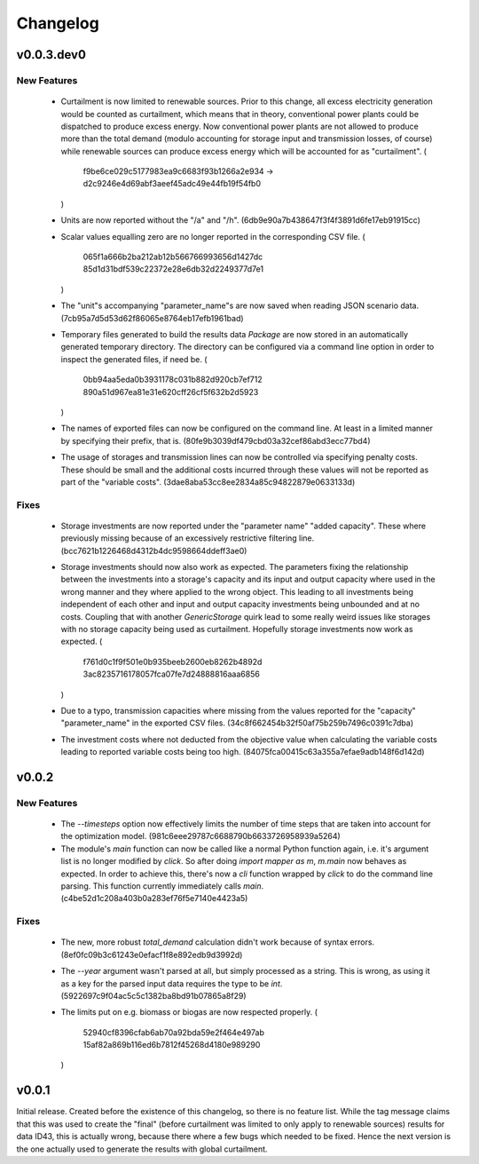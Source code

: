=========
Changelog
=========

v0.0.3.dev0
===========

New Features
------------

  * Curtailment is now limited to renewable sources. Prior to this
    change, all excess electricity generation would be counted as
    curtailment, which means that in theory, conventional power plants
    could be dispatched to produce excess energy. Now conventional power
    plants are not allowed to produce more than the total demand (modulo
    accounting for storage input and transmission losses, of course)
    while renewable sources can produce excess energy which will be
    accounted for as "curtailment".
    (
      f9be6ce029c5177983ea9c6683f93b1266a2e934
      -> d2c9246e4d69abf3aeef45adc49e44fb19f54fb0
    )

  * Units are now reported without the "/a" and "/h".
    (6db9e90a7b438647f3f4f3891d6fe17eb91915cc)

  * Scalar values equalling zero are no longer reported in the
    corresponding CSV file.
    (
      065f1a666b2ba212ab12b566766993656d1427dc
      85d1d31bdf539c22372e28e6db32d2249377d7e1
    )

  * The "unit"s accompanying "parameter_name"s are now saved when
    reading JSON scenario data.
    (7cb95a7d5d53d62f86065e8764eb17efb1961bad)

  * Temporary files generated to build the results data `Package` are
    now stored in an automatically generated temporary directory. The
    directory can be configured via a command line option in order to
    inspect the generated files, if need be.
    (
      0bb94aa5eda0b3931178c031b882d920cb7ef712
      890a51d967ea81e31e620cff26cf5f632b2d5923
    )

  * The names of exported files can now be configured on the command
    line. At least in a limited manner by specifying their prefix, that
    is.
    (80fe9b3039df479cbd03a32cef86abd3ecc77bd4)

  * The usage of storages and transmission lines can now be controlled
    via specifying penalty costs. These should be small and the
    additional costs incurred through these values will not be reported
    as part of the "variable costs".
    (3dae8aba53cc8ee2834a85c94822879e0633133d)


Fixes
-----

  * Storage investments are now reported under the "parameter name"
    "added capacity". These where previously missing because of an
    excessively restrictive filtering line.
    (bcc7621b1226468d4312b4dc9598664ddeff3ae0)

  * Storage investments should now also work as expected. The parameters
    fixing the relationship between the investments into a storage's
    capacity and its input and output capacity where used in the wrong
    manner and they where applied to the wrong object.
    This leading to all investments being independent of each other and
    input and output capacity investments being unbounded and at no
    costs. Coupling that with another `GenericStorage` quirk lead to
    some really weird issues like storages with no storage capacity
    being used as curtailment.
    Hopefully storage investments now work as expected.
    (
      f761d0c1f9f501e0b935beeb2600eb8262b4892d
      3ac8235716178057fca07fe7d24888816aaa6856
    )

  * Due to a typo, transmission capacities where missing from the values
    reported for the "capacity" "parameter_name" in the exported CSV
    files.
    (34c8f662454b32f50af75b259b7496c0391c7dba)

  * The investment costs where not deducted from the objective value
    when calculating the variable costs leading to reported variable
    costs being too high.
    (84075fca00415c63a355a7efae9adb148f6d142d)



v0.0.2
======

New Features
------------

  * The `--timesteps` option now effectively limits the number of
    time steps that are taken into account for the optimization model.
    (981c6eee29787c6688790b6633726958939a5264)

  * The module's `main` function can now be called like a normal Python
    function again, i.e. it's argument list is no longer modified by
    `click`. So after doing `import mapper as m`, `m.main` now behaves
    as expected.
    In order to achieve this, there's now a `cli` function wrapped by
    `click` to do the command line parsing. This function currently
    immediately calls `main`.
    (c4be52d1c208a403b0a283ef76f5e7140e4423a5)


Fixes
-----

  * The new, more robust `total_demand` calculation didn't work because of
    syntax errors. (8ef0fc09b3c61243e0efacf1f8e892edb9d3992d)

  * The `--year` argument wasn't parsed at all, but simply processed as
    a string. This is wrong, as using it as a key for the parsed input
    data requires the type to be `int`.
    (5922697c9f04ac5c5c1382ba8bd91b07865a8f29)

  * The limits put on e.g. biomass or biogas are now respected properly.
    (
      52940cf8396cfab6ab70a92bda59e2f464e497ab
      15af82a869b116ed6b7812f45268d4180e989290
    )


v0.0.1
======

Initial release. Created before the existence of this changelog, so
there is no feature list. While the tag message claims that this was
used to create the "final" (before curtailment was limited to only apply
to renewable sources) results for data ID43, this is actually wrong,
because there where a few bugs which needed to be fixed. Hence the next
version is the one actually used to generate the results with global
curtailment.
